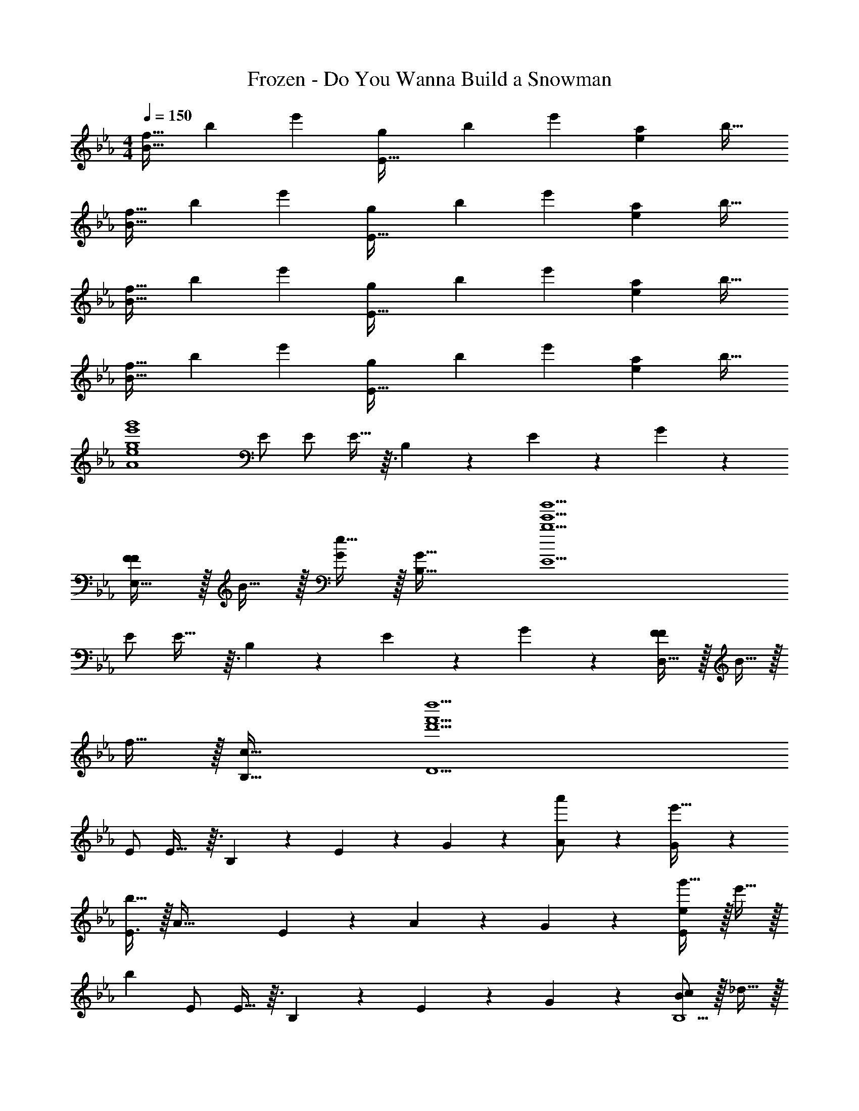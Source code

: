 X: 1
T: Frozen - Do You Wanna Build a Snowman
Z: ABC Generated by Starbound Composer
L: 1/4
M: 4/4
Q: 1/4=150
K: Eb
[z17/32f9/16B49/32] [z/b151/288] [z/e'83/160] [z/g83/160E47/32] [z/b83/160] [z15/32e'49/96] [z/a15/28e] [z/b17/32] 
[z17/32f9/16B49/32] [z/b151/288] [z/e'83/160] [z/g83/160E47/32] [z/b83/160] [z15/32e'49/96] [z/a15/28e] [z/b17/32] 
[z17/32f9/16B49/32] [z/b151/288] [z/e'83/160] [z/g83/160E47/32] [z/b83/160] [z15/32e'49/96] [z/a15/28e] [z/b17/32] 
[z17/32f9/16B49/32] [z/b151/288] [z/e'83/160] [z/g83/160E47/32] [z/b83/160] [z15/32e'49/96] [z/a15/28e] [z/b17/32] 
[z33/32g4e'4g'4A4e4] E/ E/ E13/32 z3/32 B,89/224 z/14 E5/12 z/12 G5/12 z/12 
[F/F17/18E,49/32] z/32 B15/32 z/32 [e15/32G277/96] z/32 [G47/32B,47/32] [z65/32b5e'5b'5E5] 
E/ E29/32 z3/32 B,89/224 z/14 E5/12 z/12 G5/12 z/12 [F/D,49/32F47/12] z/32 B15/32 z/32 
f15/32 z/32 [c47/32B,47/32] [z65/32d'5f'5d''5D5] 
E/ E29/32 z3/32 B,89/224 z/14 E5/12 z/12 G5/12 z/12 [A9/20a'/] z13/160 [G119/288e'15/32] z25/288 
[b15/32E3/] z/32 [zA79/32] E89/224 z/14 A5/12 z/12 G5/12 z/12 [e/g'17/32E17/18] z/32 e'15/32 z/32 
[z/b] E/ E13/32 z3/32 B,89/224 z/14 E5/12 z/12 G5/12 z/12 [c/B,5/B47/12] z/32 _d15/32 z/32 
F15/32 z/32 c31/32 z/32 [d31/32A,31/32] [z65/32e9/G,9/] 
B/ B13/32 z3/32 A89/224 z/14 G5/12 z/12 A5/12 z/12 [B9/20g/b17/32E4c4] z13/160 [e'15/32E95/32] z/32 b'15/32 z/32 
[z63/32a79/32c'79/32] E/ [F17/18e49/32b49/32E4B4] z25/288 G13/32 z3/32 
[z23/32E181/96b79/32e'79/32] 
Q: 1/4=148
z/4 
Q: 1/4=147
z/ 
Q: 1/4=146
z/4 
Q: 1/4=145
z/4 
Q: 1/4=144
F5/12 z/12 [z/4E,9/16G19/20b65/32e'65/32g'65/32] 
Q: 1/4=150
z9/32 [z/B,151/288] [F13/32E83/160] z3/32 
[E13/32F83/160] z3/32 [z/D,83/160F201/224a63/32d'63/32f'63/32] [z15/32A,49/96] [z/D15/28G11/12] [z/F17/32] [f/e'17/32C,49/32c47/12] z/32 b15/32 z/32 e'15/32 z/32 
[g15/32G,47/32] z/32 b15/32 z/32 e'7/16 z/32 [BebC] [z33/32c4f4c'4F,4] E/ 
E/ E13/32 z3/32 B,89/224 z/14 E5/12 z/12 G5/12 z/12 [f/F17/18F,49/32] z/32 b15/32 z/32 [e'15/32G277/96] z/32 
[g47/32C47/32] [aF] [z33/32b4e'4b'4] E/ 
E/ E13/32 z3/32 B,89/224 z/14 E5/12 z/12 G5/12 z/12 [f/F17/18G,49/32] z/32 b15/32 z/32 [e'15/32E277/96] z/32 
[g47/32E47/32] [aG] [b4e'4b'4] 
M: 2/4
[E15/16E33/32] z3/32 [D85/96D31/32] z/12 
M: 4/4
[z17/32G9/16E47/12] [z/B151/288] [z/e83/160] [z/A83/160] 
[z7/32B83/160] 
Q: 1/4=149
z/4 
Q: 1/4=148
z/32 [z15/32e49/96] [z/4F15/28] 
Q: 1/4=147
z/4 [z/4B17/32] 
Q: 1/4=146
z/4 
Q: 1/4=150
[z17/32G9/16] [z/B151/288] [z/e83/160] [z/A83/160] 
[z7/32B83/160] 
Q: 1/4=148
z/4 
Q: 1/4=147
z/32 [z15/32e49/96] 
Q: 1/4=146
[z/4F15/28] 
Q: 1/4=145
z/4 
Q: 1/4=144
[z/B17/32] [z/4G9/16G,13/9G,49/32] 
Q: 1/4=150
z9/32 [z/B151/288] [z/e83/160] [z/A83/160A,313/224A,47/32] 
[z/B83/160] [z15/32e49/96] [z/F15/28F,11/12F,] [z/B17/32] [z17/32G9/16G,23/16G,49/32] [z/B151/288] [z/e83/160] [z/A83/160A,313/224A,47/32] 
[z/B83/160] [z15/32e49/96] [z/F15/28F,11/12F,] [z/B17/32] [=B,/B,9/16=B,,,65/32=B,,65/32] [z/32B,/] [z15/32E151/288] [z/32B,/] [z15/32^F83/160] [z/32B,/] [z15/32=B83/160] [z/32_B,/] 
[z15/32_B83/160_B,,,63/32_B,,63/32] [z/32B,/] [z15/32G49/96] [B,/E15/28] [B,/B,17/32] [=B/=B,9/16=B,,,65/32=B,,65/32] [z/32B/] [z15/32E151/288] [z/32B/] [z15/32F83/160] [z/32B/] [z15/32B83/160] [z/32_B/] 
[z7/32B83/160_B,,,63/32_B,,63/32] 
Q: 1/4=148
z/4 
Q: 1/4=147
[z/32B/] [z15/32G49/96] 
Q: 1/4=146
[z/4B/E15/28] 
Q: 1/4=145
z/4 
Q: 1/4=144
[B/_B,17/32] [z/4G9/16G,13/9E,49/32] 
Q: 1/4=150
z9/32 [z/B151/288] [z/e83/160] [z/A83/160A,313/224E,47/32] 
[z/B83/160] [z15/32e49/96] [z/=F15/28F,11/12E,] [z/B17/32] [z17/32G9/16G,23/16E,49/32] [z/B151/288] [z/e83/160] [z/A83/160A,313/224E,47/32] 
[z/B83/160] [z15/32e49/96] [z/F15/28F,11/12E,] [z/B17/32] [f33/32=B,95/16] ^f15/32 z/32 =f47/32 
d c65/32 [_D181/96B63/32] z/12 
[B,9/20=B,,/] z13/160 [D119/288_D,15/32] z25/288 [E13/32=D,15/32] z3/32 [^F13/32^F,15/32] z3/32 [=B13/32B,15/32] z3/32 [d89/224D7/16] z/14 [e5/12=D15/32] z/12 [^f5/12F15/32] z/12 
[=f17/18=F4] z25/288 E/ E/ E13/32 z3/32 _B,89/224 z/14 E5/12 z/12 G5/12 z/12 
[E,/E,,/E17/32_B,,17/32F17/18] z/32 [G,15/32G,,15/32B,/] z/32 [E,15/32E,,15/32E/B,,/G277/96] z/32 [G,15/32G,,15/32B,/] z/32 [E,15/32E,,15/32E/B,,/] z/32 [G,7/16G,,7/16B,15/32] z/32 [E,15/32E,,15/32E/B,,/] z/32 [G,15/32G,,15/32B,/] z/32 
[E,/E,,/E17/32B,,17/32] z/32 [G,15/32G,,15/32E/B,/] z/32 [E,15/32E,,15/32E/E/B,,/] z/32 [G,15/32G,,15/32E/B,/] z/32 [z7/32E13/32E,15/32E,,15/32E/B,,/] 
Q: 1/4=149
z/4 
Q: 1/4=148
z/32 [B,89/224G,7/16G,,7/16B,15/32] z/14 [z/4E3/7E,15/32E,,15/32E/B,,/] 
Q: 1/4=147
z/4 [z/4G5/12G,15/32G,,15/32B,/] 
Q: 1/4=146
z/4 
Q: 1/4=150
[D,/D,,/C17/32B,,17/32F47/12] z/32 [=F,15/32F,,15/32B,/] z/32 [D,15/32D,,15/32C/B,,/] z/32 [F,15/32F,,15/32B,/] z/32 [D,15/32D,,15/32C/B,,/] z/32 [F,7/16F,,7/16B,15/32] z/32 [D,15/32D,,15/32D/B,,/] z/32 [F,15/32F,,15/32B,/] z/32 
[D,/D,,/C17/32B,,17/32] z/32 [F,15/32F,,15/32E/B,/] z/32 [D,15/32D,,15/32E/C/B,,/] z/32 [F,15/32F,,15/32E/B,/] z/32 [E13/32D,15/32D,,15/32C/B,,/] z3/32 [B,89/224F,7/16F,,7/16B,15/32] z/14 [E5/12D,15/32D,,15/32D/B,,/] z/12 [G5/12F,15/32F,,15/32B,/] z/12 
[A9/20a/a'17/32A33/32c33/32e33/32] z13/160 [G119/288e'15/32] z25/288 [b15/32AceE47/32] z/32 a/ [z/A31/32c31/32e31/32a63/32] B,15/32 [E/Ace] G/ 
[g/A17/32g'17/32G33/32_B33/32e33/32] z/32 [G15/32e'15/32] z/32 [E15/32b15/32GBe] z/32 [B,15/32g79/32] z/32 [E15/32G31/32B31/32e31/32] z/32 B,15/32 [E/GBe] G/ 
[g/B47/12] z/32 e15/32 z/32 c15/32 z/32 [z23/32B79/32] 
Q: 1/4=148
z/4 
Q: 1/4=147
z/ 
Q: 1/4=146
z/4 
Q: 1/4=145
z/4 
Q: 1/4=144
z/ 
[z/4b4b'4] 
Q: 1/4=150
z41/32 B/ B13/32 z3/32 A89/224 z/14 G5/12 z/12 A5/12 z/12 
[z3/8A,,,7/18B9/20E4A4c4] [z5/32E,,19/56] [z27/160E537/224] [z53/160A,,7/20] [z73/224C,11/32] [z37/112E,12/35] [z11/32A,,17/48] [z73/224C,11/32] [z9/28E,12/35] [z9/28A,79/224] [z11/32C5/14B,5/12] [z5/32A,11/32] [z/6E5/12] [z/3E,35/96] 
[z3/8E,,,7/18F17/18B,4E4G4B4] [z13/40B,,,19/56] [z53/160E,,7/20] [z73/224G,,11/32G13/32] [z39/224B,,12/35] [z5/32E181/96] [z11/32E,,17/48] [z73/224G,,11/32] [z9/28B,,12/35] [z9/28E,79/224] [z11/32G,5/14] [z5/32E,11/32] [z/6F5/12] [z/3B,,35/96] 
[z3/8D,,7/18G11/16C65/32D65/32F65/32A65/32] [z13/40F,,19/56] [z7/90A,,7/20] [z73/288F95/144] [z73/224D,11/32] [z39/224F,12/35] [z5/32E13/32] [z11/32D,17/48] [z73/224F,11/32F201/224A63/32=d63/32] [z9/28A,12/35] [z9/28D79/224] [z11/32F5/14G11/12] [z31/96D11/32] [z/3A,35/96] 
[z3/8C,,7/18c47/12E4G4c4e4] [z13/40G,,19/56] [z53/160C,7/20] [z73/224E,11/32] [z37/112G,12/35] [z11/32C,17/48] [z7/32E,11/32] 
Q: 1/4=148
z3/28 [z/7G,12/35] 
Q: 1/4=147
z5/28 [z9/28C79/224] 
Q: 1/4=146
[z/4G,5/14] 
Q: 1/4=145
z3/32 [z5/32E,11/32] 
Q: 1/4=144
z/6 C,/3 
[z/4C3/7F3/7=A3/7c3/7F,,3/7C,3/7F,3/7] 
Q: 1/4=150
z31/4 
K: Gb
[G,/G,17/18C,,65/32G,,65/32C,65/32] z/32 E,15/32 z/32 [B,13/32B,15/32] z3/32 [z/A,A,313/224] [z/E31/32] [z15/32A,31/32] [z/F,11/12E] F,15/32 z/32 
[G,/G,17/18C,,65/32G,,65/32C,65/32] z/32 E,15/32 z/32 [B,13/32B,15/32] z3/32 [z/A,A,313/224] [z/E63/32] [z15/32A,31/32] [z/F,11/12] F,15/32 z/32 
[F33/32G,23/16C,,65/32G,,65/32C,65/32] G15/32 z/32 [z/E31/32B,313/224] [z/_D,47/32] G,7/16 z/32 [z/F,11/12B,] E,15/32 z/32 
[F33/32G,23/16C,,65/32G,,65/32C,65/32] G15/32 z/32 [z/E31/32B,313/224] [z/D,47/32] G,7/16 z/32 [z/F,11/12B,] E,15/32 z/32 
[G,23/16G,49/32C,,65/32G,,65/32C,65/32] z3/32 [z/B,313/224B,47/32] E31/32 [F,11/12F,E] z/12 
[G,23/16G,49/32C,,65/32G,,65/32C,65/32] z3/32 [z/B,313/224B,47/32] [z31/32E63/32] [F,11/12F,] z/12 
[F17/18G49/32C,,65/32G,,65/32C,65/32] z25/288 G13/32 z3/32 [z/E313/224B47/32] E31/32 [B,11/12FE] z/12 
[F17/18G49/32C,,65/32G,,65/32C,65/32] z25/288 G13/32 z3/32 [z/E313/224B47/32] [z31/32E63/32] [B,11/12F] z/12 
[C95/12c8] z/12 
K: Eb
[z17/32g9/16B49/32B,29/8] [z/b151/288] [z/e'83/160] [z/a83/160B47/32] [z7/32b83/160] 
Q: 1/4=148
z/4 
Q: 1/4=147
z/32 [z15/32e'49/96] 
Q: 1/4=146
[z/4f15/28] 
Q: 1/4=145
z/4 
Q: 1/4=144
[z/8b17/32] B,/8 C/8 D/8 
[z/4g9/16E33/32B49/32] 
Q: 1/4=150
z9/32 [z/b151/288] [z/e'83/160B,31/32] [z/a83/160B47/32] [z/b83/160E31/32] [z15/32e'49/96] [z/f15/28GE] [z/b17/32] 
[z17/32g9/16B49/32F31/16] [z/b151/288] [z/e'83/160] [z/a83/160B47/32] [z7/32b83/160G181/96] 
Q: 1/4=148
z/4 
Q: 1/4=147
z/32 [z15/32e'49/96] 
Q: 1/4=146
[z/4f15/28] 
Q: 1/4=145
z/4 
Q: 1/4=144
[z/8b17/32] B/8 c/8 d/8 
[z/4g9/16e33/32B49/32] 
Q: 1/4=150
z9/32 [z/b151/288] [z/e'83/160B31/32] [z/a83/160B47/32] [z/b83/160e31/32] [z15/32e'49/96] [z/f15/28gE] [z/b17/32] 
[z17/32g9/16B49/32f31/16] [z/b151/288] [z/e'83/160] [z/a83/160B47/32] [z7/32b83/160g565/96] 
Q: 1/4=149
z/4 
Q: 1/4=148
z/32 e'49/96 z5/24 
Q: 1/4=147
z/ 
Q: 1/4=146
z/4 
Q: 1/4=150
[g/B49/32] z/32 b15/32 z/32 e'15/32 z/32 [a15/32B47/32] z/4 
Q: 1/4=148
z/4 
Q: 1/4=147
z/ 
Q: 1/4=146
z/4 
Q: 1/4=145
z/4 
Q: 1/4=144
z/ 
[z/4A,9/16^F47/12^f4=b4e'4^f'4] 
Q: 1/4=150
z9/32 [z/=B,151/288] [z/E83/160] [z/A,83/160] [z/B,83/160] [z15/32E49/96] [z/A,15/28] [z/B,17/32] 
[z17/32A,9/16=F47/12=f4b4d'4=f'4] [z/B,151/288] [z/E83/160] [z/A,83/160] [z/B,83/160] [z15/32E49/96] [z/A,15/28] [z/B,17/32] 
[z17/32_B,9/16E47/12e4^f4_b4e'4] [z/E151/288] [z/B83/160] [z/B,83/160] [z/E83/160] [z15/32B49/96] [z/B,15/28] [z/E17/32] 
[z17/32B,9/16D47/12d4=f4a4d'4] [z/E151/288] [z/B83/160] [z/B,83/160] [z/E83/160] [z15/32B49/96] [z/B,15/28] [z/E17/32] 
[B,7/24B9/16^f4=b4e'4^f'4] B,17/96 z/16 [=B,71/288=B151/288] B,55/288 z/16 [A,/4_A83/160] A,3/16 z/16 [E,7/32E83/160] z/36 E,47/252 z15/224 [_B,71/288_B83/160] B,47/252 z15/224 [=B,7/32=B49/96] B,5/24 z/24 [A,/4A15/28] A,/5 z/20 [E,/4E17/32] E,7/36 z/18 
[_B,7/24_B9/16=f4b4d'4=f'4] B,17/96 z/16 [=B,71/288=B151/288] B,55/288 z/16 [A,/4A83/160] A,3/16 z/16 [E,7/32E83/160] z/36 E,47/252 z15/224 [_B,71/288_B83/160] B,47/252 z15/224 [=B,7/32=B49/96] B,5/24 z/24 [A,/4A15/28] A,/5 z/20 [E,/4E17/32] E,7/36 z/18 
[F7/24F9/16e4^f4_b4e'4] F17/96 z/16 [^F71/288F151/288] F55/288 z/16 [E/4E83/160] E3/16 z/16 [_B,7/32B,83/160] z/36 B,47/252 z15/224 [z7/32=F71/288F83/160] 
Q: 1/4=149
z/36 F47/252 z/28 
Q: 1/4=148
z/32 [^F7/32F49/96] F5/24 z/24 [E/4E15/28] 
Q: 1/4=147
E/5 z/20 [B,/4B,17/32] 
Q: 1/4=146
B,7/36 z/18 
Q: 1/4=150
[=F7/24F9/16d4=f4a4d'4] F17/96 z/16 [^F71/288F151/288] F55/288 z/16 [E/4E83/160] E3/16 z/16 [B,7/32B,83/160] z/36 B,47/252 z15/224 [z7/32=F71/288F83/160] 
Q: 1/4=148
z/36 F47/252 z/28 
Q: 1/4=147
z/32 [^F7/32F49/96] F5/24 z/24 
Q: 1/4=146
[E/4E15/28] 
Q: 1/4=145
E/5 z/20 
Q: 1/4=144
[B,/4B,17/32] B,7/36 z/18 
[z/4A,9/16=F19/20f33/32] 
Q: 1/4=150
z9/32 [z/=B,151/288] [z/E83/160^F29/32^f] [z/A,83/160] [z/B,83/160_B,201/224_B31/32] [z15/32E49/96] [z/A,15/28=F35/18=f97/32] [z/=B,17/32] 
[z17/32A,9/16] [z/B,151/288] [z/E83/160^F1045/96] [z/A,83/160] [z/B,83/160^f63/32] [z15/32E49/96] [z/A,15/28] [z/B,17/32] 
[z17/32_B,9/16] [z/E151/288] [z/B83/160] [z/B,83/160] [z/E83/160] [z15/32B49/96] [z/B,15/28] [z/E17/32] 
[z17/32B,9/16] [z/E151/288] [z/B83/160] [z/B,83/160] [z/E83/160] [z15/32B49/96] [z/B,15/28] [z/E17/32] 
[=F17/18F33/32=B,8] z25/288 [^F29/32F] z3/32 [_B,201/224B,31/32] z/14 [=F35/18F97/32] z25/288 
[z^F351/32] F63/32 [=B,,,8^F,,8=B,,8] 
[F17/18F33/32] z25/288 [=F29/32F] z3/32 [z7/32B,201/224B,31/32] 
Q: 1/4=148
z/4 
Q: 1/4=147
z/ 
Q: 1/4=146
[z/4^F39/20F97/32] 
Q: 1/4=145
z/4 
Q: 1/4=144
z3/4 
Q: 1/4=150
z25/32 [z=F1045/96] F63/32 [=F,,8C,8F,8] 
[E143/12E12] z107/96 
E/ E/ E13/32 z3/32 B,89/224 z/14 E5/12 z/12 G5/12 z/12 [F17/18E8B8=f8] z25/288 
G277/96 z107/96 
E/4 E/4 E/ E13/32 z3/32 B,89/224 z/14 E5/12 z/12 G5/12 z/12 [B49/32F47/12D8f8] 
[z23/32B207/32] 
Q: 1/4=149
z/4 
Q: 1/4=148
z3/4 
Q: 1/4=147
z/ 
Q: 1/4=146
z/4 
Q: 1/4=150
z17/32 E/ E/ 
E/ [z7/32E15/32] 
Q: 1/4=148
z/4 
Q: 1/4=147
z/32 [z15/32B,201/224] 
Q: 1/4=146
z/4 
Q: 1/4=145
z/4 
Q: 1/4=144
E3/16 z/16 G7/36 z/18 [z/4A9/20C4B4e4] 
Q: 1/4=150
z9/32 G119/288 z25/288 E45/32 z3/32 
B,89/224 z/14 E5/12 z/12 G5/12 z/12 [A9/20C4B4e4] z13/160 G119/288 z25/288 E3/ 
E89/224 z/14 G5/12 z/12 E5/12 z/12 [g65/32B47/12] [e63/32a63/32] 
[z49/32e4b4] B/ B13/32 z3/32 A89/224 z/14 G5/12 z/12 A5/12 z/12 
[B9/20e4b4A,4E4A4] z13/160 E537/224 z/14 B,5/12 z/12 E5/12 z/12 
[F17/18B65/32f65/32B,65/32] z25/288 G13/32 z3/32 [z/E229/96] [e63/32g63/32E63/32] 
[G11/16=B65/32g65/32D4A4] z13/144 F95/144 z3/32 E13/32 z3/32 [F201/224f63/32] z/14 G11/12 z/12 
[F49/32_B49/32d49/32c95/12C,8] [G47/32c47/32e47/32] [cg] 
[e4b4] 
[z161/32c8=a8F,8] 
E/ E/ E13/32 z3/32 B,89/224 z/14 E5/12 z/12 G5/12 z/12 F17/18 z25/288 
[zG277/96] [G,63/32B,63/32E63/32E,,63/32_B,,63/32E,63/32] [z33/32A,193/32B,193/32E193/32E,,193/32A,,193/32E,193/32] 
E/ E/ E13/32 z3/32 B,89/224 z/14 E5/12 z/12 G5/12 z/12 F17/18 z25/288 
[zE277/96] [G,63/32B,63/32E63/32E,,63/32B,,63/32E,63/32] [A,8B,8E8E,,8A,,8E,8] 
